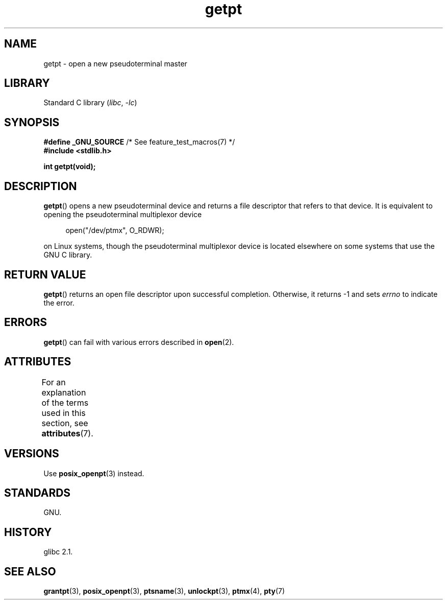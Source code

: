 '\" t
.\" This man page was written by Jeremy Phelps <jphelps@notreached.net>.
.\"
.\" %%%LICENSE_START(FREELY_REDISTRIBUTABLE)
.\" Redistribute and modify at will.
.\" %%%LICENSE_END
.\"
.TH getpt 3 2024-05-02 "Linux man-pages (unreleased)"
.SH NAME
getpt \- open a new pseudoterminal master
.SH LIBRARY
Standard C library
.RI ( libc ", " \-lc )
.SH SYNOPSIS
.nf
.BR "#define _GNU_SOURCE" "             /* See feature_test_macros(7) */"
.B #include <stdlib.h>
.P
.B "int getpt(void);"
.fi
.SH DESCRIPTION
.BR getpt ()
opens a new pseudoterminal device and returns a file descriptor
that refers to that device.
It is equivalent to opening the pseudoterminal multiplexor device
.P
.in +4n
.EX
open("/dev/ptmx", O_RDWR);
.EE
.in
.P
on Linux systems, though the pseudoterminal multiplexor device is located
elsewhere on some systems that use the GNU C library.
.SH RETURN VALUE
.BR getpt ()
returns an open file descriptor upon successful completion.
Otherwise, it
returns \-1 and sets
.I errno
to indicate the error.
.SH ERRORS
.BR getpt ()
can fail with various errors described in
.BR open (2).
.SH ATTRIBUTES
For an explanation of the terms used in this section, see
.BR attributes (7).
.TS
allbox;
lbx lb lb
l l l.
Interface	Attribute	Value
T{
.na
.nh
.BR getpt ()
T}	Thread safety	MT-Safe
.TE
.SH VERSIONS
Use
.BR posix_openpt (3)
instead.
.SH STANDARDS
GNU.
.SH HISTORY
glibc 2.1.
.SH SEE ALSO
.BR grantpt (3),
.BR posix_openpt (3),
.BR ptsname (3),
.BR unlockpt (3),
.BR ptmx (4),
.BR pty (7)
